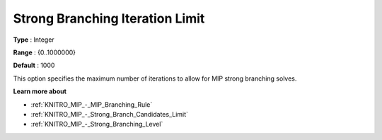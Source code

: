 .. _KNITRO_MIP_-_Strong_Branch_Iter_Limit:


Strong Branching Iteration Limit
================================



**Type** :	Integer	

**Range** :	{0..1000000}	

**Default** :	1000	



This option specifies the maximum number of iterations to allow for MIP strong branching solves.



**Learn more about** 

*	:ref:`KNITRO_MIP_-_MIP_Branching_Rule`  
*	:ref:`KNITRO_MIP_-_Strong_Branch_Candidates_Limit`  
*	:ref:`KNITRO_MIP_-_Strong_Branching_Level`  
